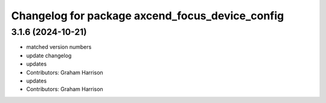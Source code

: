 ^^^^^^^^^^^^^^^^^^^^^^^^^^^^^^^^^^^^^^^^^^^^^^^^
Changelog for package axcend_focus_device_config
^^^^^^^^^^^^^^^^^^^^^^^^^^^^^^^^^^^^^^^^^^^^^^^^

3.1.6 (2024-10-21)
------------------
* matched version numbers
* update changelog
* updates
* Contributors: Graham Harrison

* updates
* Contributors: Graham Harrison
